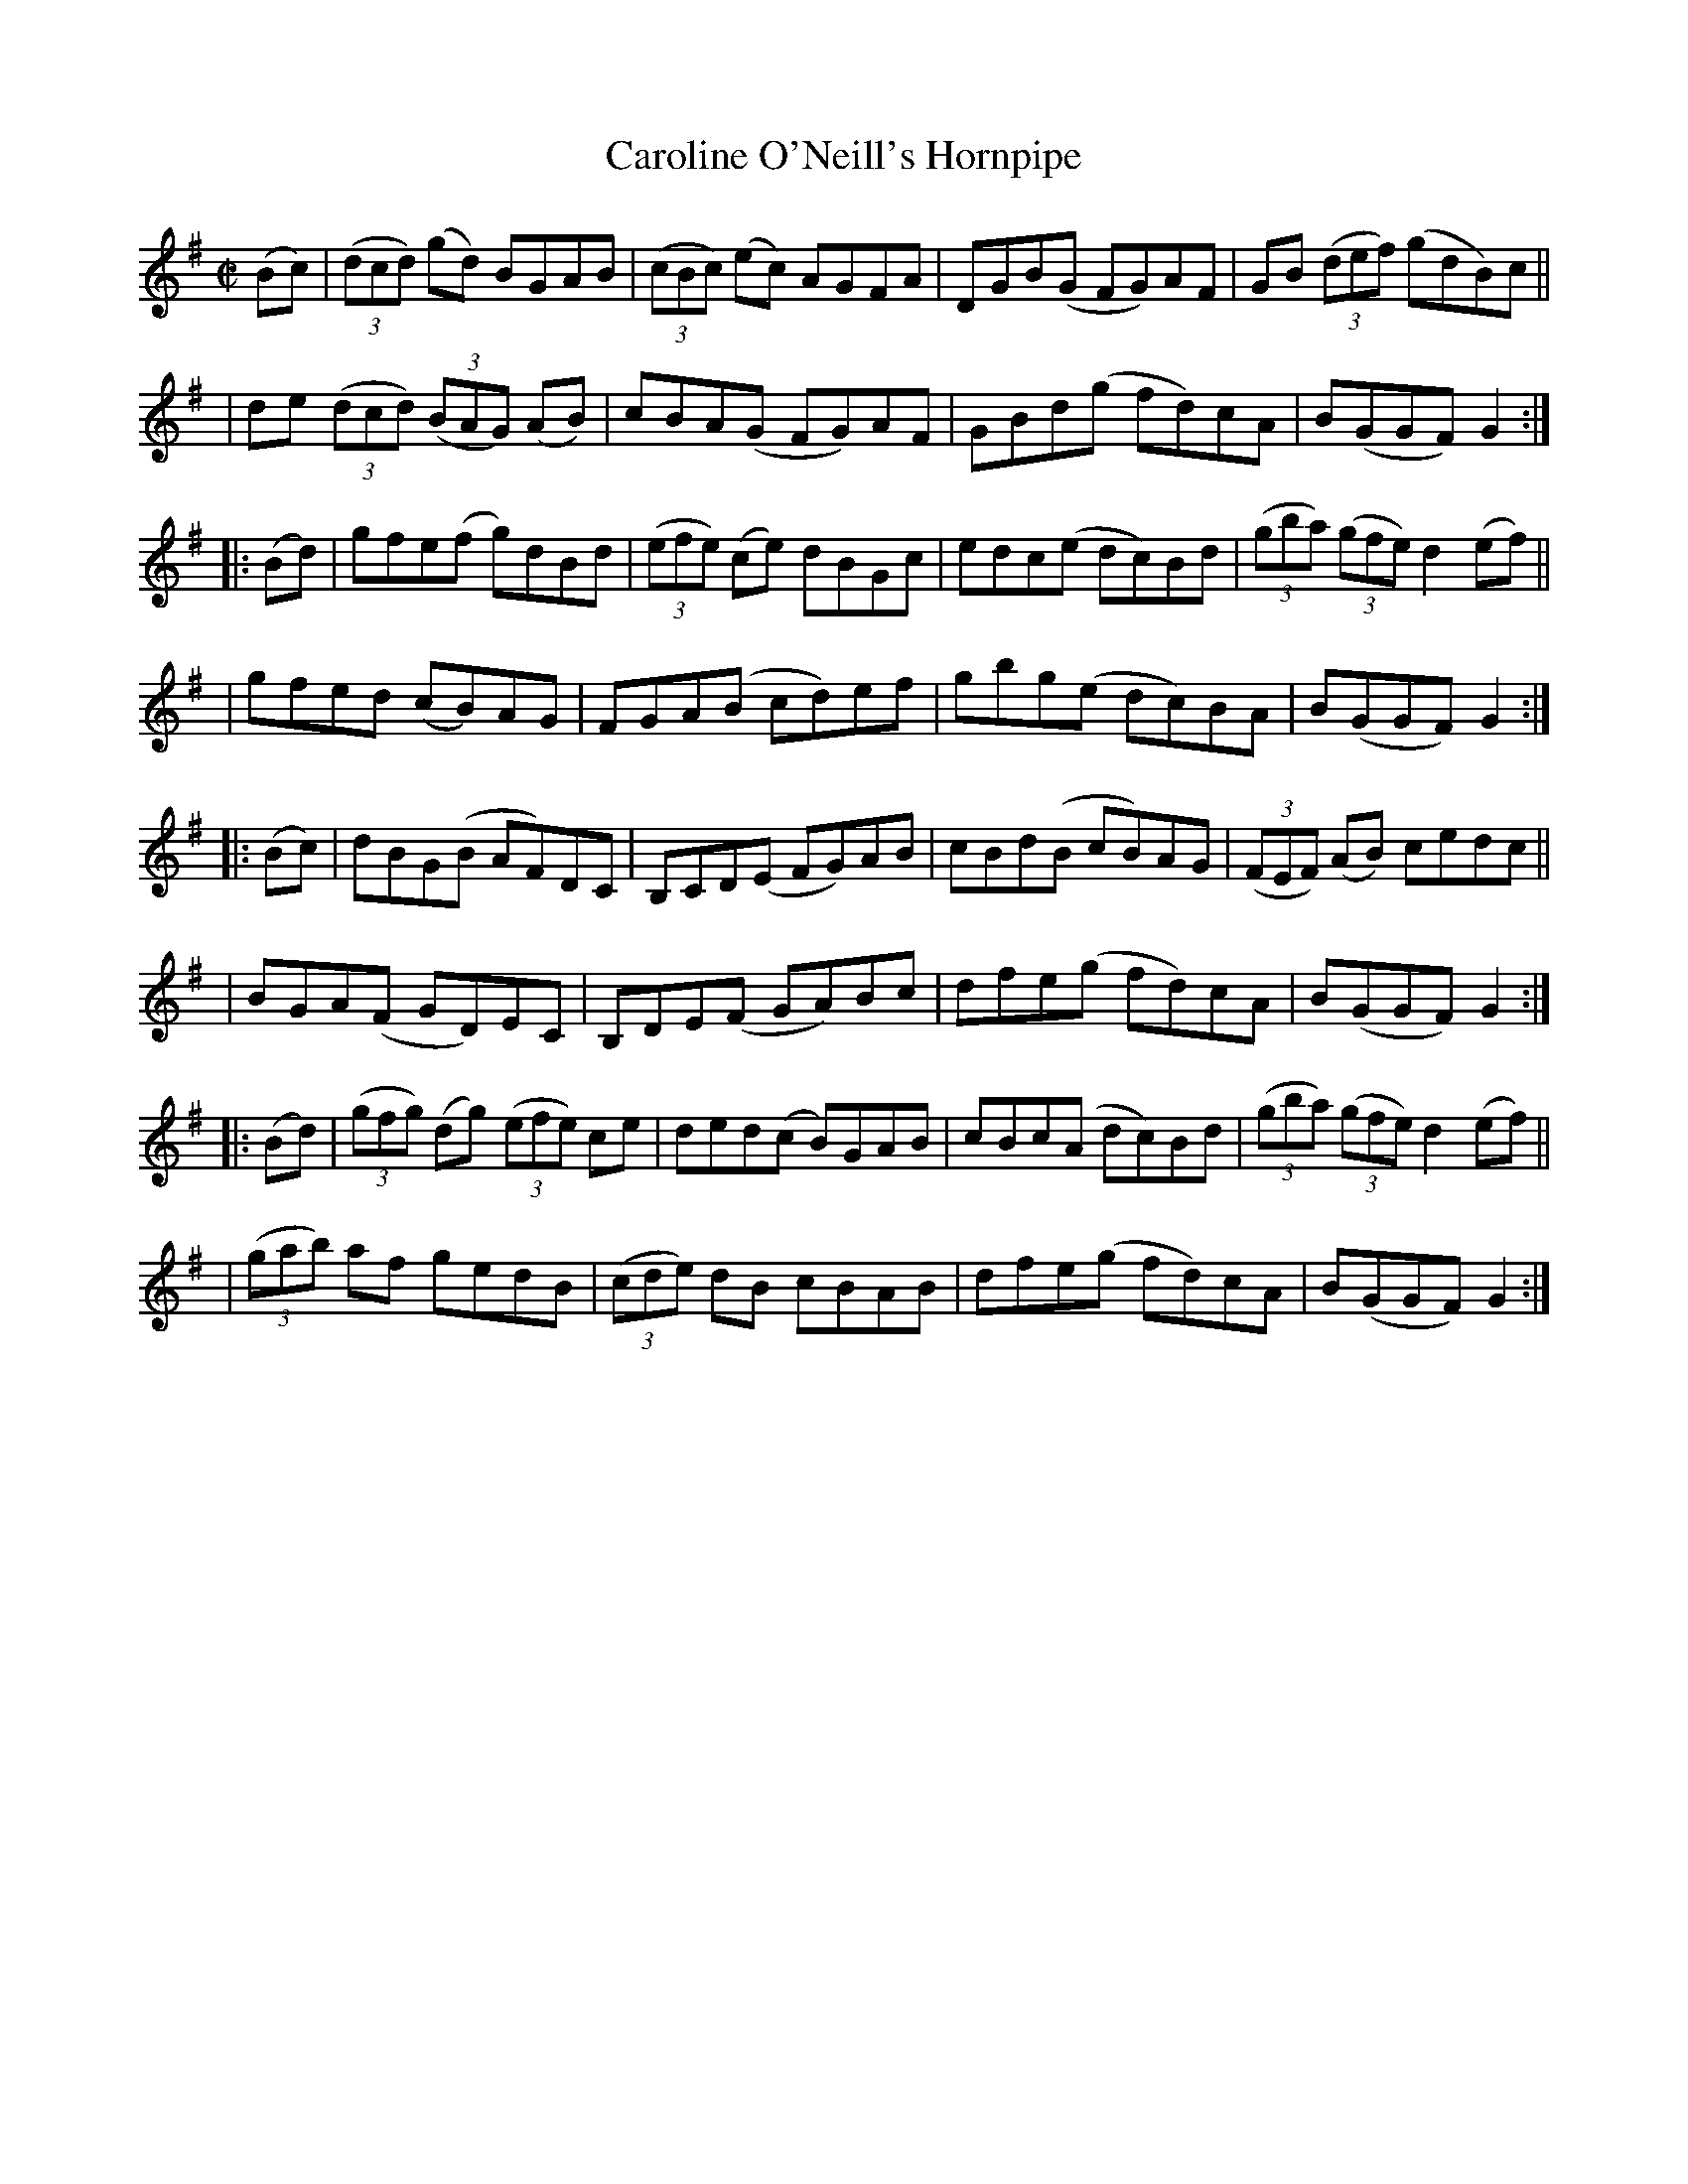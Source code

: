 X: 938
T: Caroline O'Neill's Hornpipe
R: hornpipe
%S: s: 8 b: 16(4+4+4+4+4+4+4+4)
B: Francis O'Neill: "The Dance Music of Ireland" (1907) #938
Z: Frank Nordberg - http: //www.musicaviva.com
F: http: //www.musicaviva.com/abc/tunes/ireland/oneill-1001/0938/oneill-1001-0938-1.abc
M: C|
L: 1/8
K: G
(Bc) \
| (3(dcd) (gd) BGAB | (3(cBc) (ec) AGFA | DGB(G FG)AF | GB (3(def) (gdB)c ||
| de (3(dcd) (3(BAG) (AB) | cBA(G FG)AF | GBd(g fd)cA | B(GGF)G2 :|
|: (Bd) \
| gfe(f g)dBd | (3(efe) (ce) dBGc | edc(e dc)Bd | (3(gba) (3(gfe) d2(ef) ||
| gfed (cB)AG | FGA(B cd)ef | gbg(e dc)BA | B(GGF) G2 :|
|: (Bc) \
| dBG(B AF)DC | B,CD(E FG)AB | cBd(B cB)AG | (3(FEF) (AB) cedc ||
| BGA(F GD)EC | B,DE(F GA)Bc | dfe(g fd)cA | B(GGF) G2 :|
|: (Bd) \
| (3(gfg) (dg) (3(efe) ce | ded(c B)GAB | cBc(A dc)Bd | (3(gba) (3(gfe) d2(ef) ||
| (3(gab) af gedB | (3(cde) dB cBAB | dfe(g fd)cA | B(GGF)G2 :|
